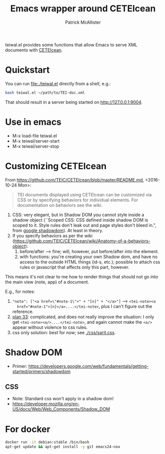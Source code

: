 #+TITLE: Emacs wrapper around CETEIcean
#+AUTHOR: Patrick McAllister


teiwal.el provides some functions that allow Emacs to serve XML
documents with [[https://github.com/TEIC/CETEIcean][CETEIcean]].

* Quickstart

You can run file:./teiwal.el directly from a shell, e.g.:

#+BEGIN_SRC bash
bash teiwal.el ~/path/to/TEI-doc.xml
#+END_SRC

That should result in a server being started on http://127.0.0.1:9004.


* Use in emacs

- M-x load-file teiwal.el
- M-x teiwal/server-start
- M-x teiwal/server-stop

* Customizing CETEIcean

From https://github.com/TEIC/CETEIcean/blob/master/README.md,
<2016-10-24 Mon>:

#+BEGIN_QUOTE
TEI documents displayed using CETEIcean can be customized via CSS or
by specifying behaviors for individual elements. For documentation on
behaviors see the wiki.
#+END_QUOTE

1) CSS: very elegant, but in Shadow DOM you cannot style inside a
   shadow object (``Scoped CSS: CSS defined inside shadow DOM is
   scoped to it. Style rules don't leak out and page styles don't
   bleed in.", from [[https://developers.google.com/web/fundamentals/getting-started/primers/shadowdom][google shadowdom]]).  At least in theory.
2) If you specify behaviors as per the wiki
   (https://github.com/TEIC/CETEIcean/wiki/Anatomy-of-a-behaviors-object):
   1) before/after --> fine; will, however, put before/after /into/ the element.
   2) with functions: you're creating your own Shadow dom, and have no
      access to the outside HTML things (id-s, etc.); possible to
      attach css rules or javascript that affects only this part,
      however.

This means it's not clear to me how to render things that should not
go into the main view (note, app) of a document. 

E.g., for notes:

1) ~"note": ["<a href=\"#note-1\">" + "[n]" + "</a>"]~ --> ~<tei-note><a
   href="#note-1">[n]</a>....</tei-note>~, plus I can't figure out the
   reference.
2) [[file:js/sarit.js::/%20"note":%20function()%20{%20/%20plan%2033][plan 33]]: complicated, and does not really improve the situation: I
   only get ~<tei-note><a/>....</tei-note>~, and again cannot make the
   ~<a/>~ appear without violence to css rules.
3) css only solution: best for now; see [[./css/sarit.css]]. 


* Shadow DOM

- Primer: https://developers.google.com/web/fundamentals/getting-started/primers/shadowdom

** CSS

- Note: Standard css won't apply in a shadow dom!
- https://developer.mozilla.org/en-US/docs/Web/Web_Components/Shadow_DOM


* For docker

#+BEGIN_SRC bash
docker run -it debian:stable /bin/bash
apt-get update && apt-get install -y git emacs24-nox
#+END_SRC
